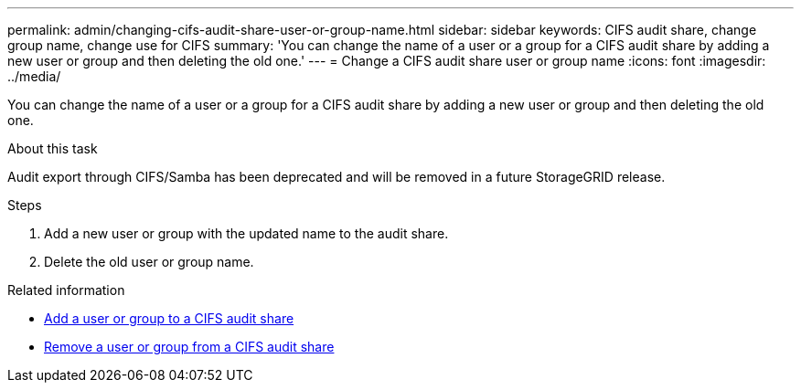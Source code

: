 ---
permalink: admin/changing-cifs-audit-share-user-or-group-name.html
sidebar: sidebar
keywords: CIFS audit share, change group name, change use for CIFS
summary: 'You can change the name of a user or a group for a CIFS audit share by adding a new user or group and then deleting the old one.'
---
= Change a CIFS audit share user or group name
:icons: font
:imagesdir: ../media/

[.lead]
You can change the name of a user or a group for a CIFS audit share by adding a new user or group and then deleting the old one.

.About this task
Audit export through CIFS/Samba has been deprecated and will be removed in a future StorageGRID release.

.Steps
. Add a new user or group with the updated name to the audit share.
. Delete the old user or group name.

.Related information

* xref:adding-user-or-group-to-cifs-audit-share.adoc[Add a user or group to a CIFS audit share]

* xref:removing-user-or-group-from-cifs-audit-share.adoc[Remove a user or group from a CIFS audit share]
